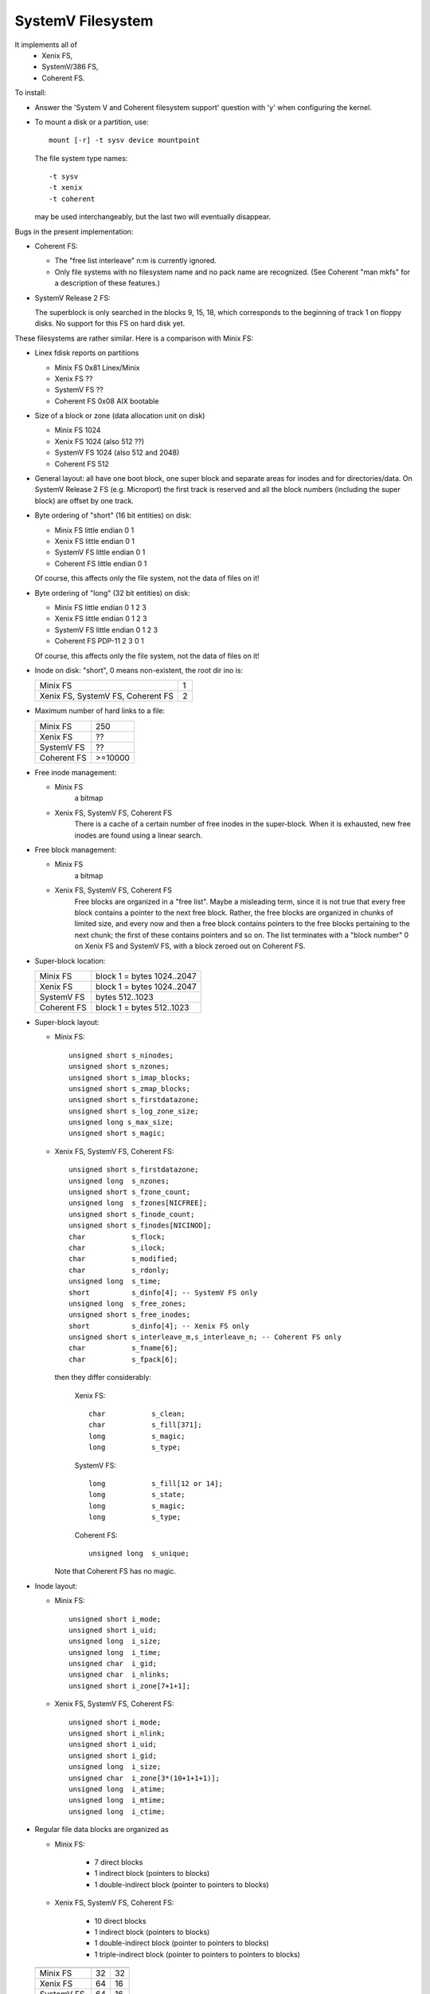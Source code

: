.. SPDX-License-Identifier: GPL-2.0

==================
SystemV Filesystem
==================

It implements all of
  - Xenix FS,
  - SystemV/386 FS,
  - Coherent FS.

To install:

* Answer the 'System V and Coherent filesystem support' question with 'y'
  when configuring the kernel.
* To mount a disk or a partition, use::

    mount [-r] -t sysv device mountpoint

  The file system type names::

               -t sysv
               -t xenix
               -t coherent

  may be used interchangeably, but the last two will eventually disappear.

Bugs in the present implementation:

- Coherent FS:

  - The "free list interleave" n:m is currently ignored.
  - Only file systems with no filesystem name and no pack name are recognized.
    (See Coherent "man mkfs" for a description of these features.)

- SystemV Release 2 FS:

  The superblock is only searched in the blocks 9, 15, 18, which
  corresponds to the beginning of track 1 on floppy disks. No support
  for this FS on hard disk yet.


These filesystems are rather similar. Here is a comparison with Minix FS:

* Linex fdisk reports on partitions

  - Minix FS     0x81 Linex/Minix
  - Xenix FS     ??
  - SystemV FS   ??
  - Coherent FS  0x08 AIX bootable

* Size of a block or zone (data allocation unit on disk)

  - Minix FS     1024
  - Xenix FS     1024 (also 512 ??)
  - SystemV FS   1024 (also 512 and 2048)
  - Coherent FS   512

* General layout: all have one boot block, one super block and
  separate areas for inodes and for directories/data.
  On SystemV Release 2 FS (e.g. Microport) the first track is reserved and
  all the block numbers (including the super block) are offset by one track.

* Byte ordering of "short" (16 bit entities) on disk:

  - Minix FS     little endian  0 1
  - Xenix FS     little endian  0 1
  - SystemV FS   little endian  0 1
  - Coherent FS  little endian  0 1

  Of course, this affects only the file system, not the data of files on it!

* Byte ordering of "long" (32 bit entities) on disk:

  - Minix FS     little endian  0 1 2 3
  - Xenix FS     little endian  0 1 2 3
  - SystemV FS   little endian  0 1 2 3
  - Coherent FS  PDP-11         2 3 0 1

  Of course, this affects only the file system, not the data of files on it!

* Inode on disk: "short", 0 means non-existent, the root dir ino is:

  =================================  ==
  Minix FS                            1
  Xenix FS, SystemV FS, Coherent FS   2
  =================================  ==

* Maximum number of hard links to a file:

  ===========  =========
  Minix FS     250
  Xenix FS     ??
  SystemV FS   ??
  Coherent FS  >=10000
  ===========  =========

* Free inode management:

  - Minix FS
      a bitmap
  - Xenix FS, SystemV FS, Coherent FS
      There is a cache of a certain number of free inodes in the super-block.
      When it is exhausted, new free inodes are found using a linear search.

* Free block management:

  - Minix FS
      a bitmap
  - Xenix FS, SystemV FS, Coherent FS
      Free blocks are organized in a "free list". Maybe a misleading term,
      since it is not true that every free block contains a pointer to
      the next free block. Rather, the free blocks are organized in chunks
      of limited size, and every now and then a free block contains pointers
      to the free blocks pertaining to the next chunk; the first of these
      contains pointers and so on. The list terminates with a "block number"
      0 on Xenix FS and SystemV FS, with a block zeroed out on Coherent FS.

* Super-block location:

  ===========  ==========================
  Minix FS     block 1 = bytes 1024..2047
  Xenix FS     block 1 = bytes 1024..2047
  SystemV FS   bytes 512..1023
  Coherent FS  block 1 = bytes 512..1023
  ===========  ==========================

* Super-block layout:

  - Minix FS::

                    unsigned short s_ninodes;
                    unsigned short s_nzones;
                    unsigned short s_imap_blocks;
                    unsigned short s_zmap_blocks;
                    unsigned short s_firstdatazone;
                    unsigned short s_log_zone_size;
                    unsigned long s_max_size;
                    unsigned short s_magic;

  - Xenix FS, SystemV FS, Coherent FS::

                    unsigned short s_firstdatazone;
                    unsigned long  s_nzones;
                    unsigned short s_fzone_count;
                    unsigned long  s_fzones[NICFREE];
                    unsigned short s_finode_count;
                    unsigned short s_finodes[NICINOD];
                    char           s_flock;
                    char           s_ilock;
                    char           s_modified;
                    char           s_rdonly;
                    unsigned long  s_time;
                    short          s_dinfo[4]; -- SystemV FS only
                    unsigned long  s_free_zones;
                    unsigned short s_free_inodes;
                    short          s_dinfo[4]; -- Xenix FS only
                    unsigned short s_interleave_m,s_interleave_n; -- Coherent FS only
                    char           s_fname[6];
                    char           s_fpack[6];

    then they differ considerably:

        Xenix FS::

                    char           s_clean;
                    char           s_fill[371];
                    long           s_magic;
                    long           s_type;

        SystemV FS::

                    long           s_fill[12 or 14];
                    long           s_state;
                    long           s_magic;
                    long           s_type;

        Coherent FS::

                    unsigned long  s_unique;

    Note that Coherent FS has no magic.

* Inode layout:

  - Minix FS::

                    unsigned short i_mode;
                    unsigned short i_uid;
                    unsigned long  i_size;
                    unsigned long  i_time;
                    unsigned char  i_gid;
                    unsigned char  i_nlinks;
                    unsigned short i_zone[7+1+1];

  - Xenix FS, SystemV FS, Coherent FS::

                    unsigned short i_mode;
                    unsigned short i_nlink;
                    unsigned short i_uid;
                    unsigned short i_gid;
                    unsigned long  i_size;
                    unsigned char  i_zone[3*(10+1+1+1)];
                    unsigned long  i_atime;
                    unsigned long  i_mtime;
                    unsigned long  i_ctime;


* Regular file data blocks are organized as

  - Minix FS:

             - 7 direct blocks
	     - 1 indirect block (pointers to blocks)
             - 1 double-indirect block (pointer to pointers to blocks)

  - Xenix FS, SystemV FS, Coherent FS:

             - 10 direct blocks
             -  1 indirect block (pointers to blocks)
             -  1 double-indirect block (pointer to pointers to blocks)
             -  1 triple-indirect block (pointer to pointers to pointers to blocks)


  ===========  ==========   ================
               Inode size   inodes per block
  ===========  ==========   ================
  Minix FS        32        32
  Xenix FS        64        16
  SystemV FS      64        16
  Coherent FS     64        8
  ===========  ==========   ================

* Directory entry on disk

  - Minix FS::

                    unsigned short inode;
                    char name[14/30];

  - Xenix FS, SystemV FS, Coherent FS::

                    unsigned short inode;
                    char name[14];

  ===========    ==============    =====================
                 Dir entry size    dir entries per block
  ===========    ==============    =====================
  Minix FS       16/32             64/32
  Xenix FS       16                64
  SystemV FS     16                64
  Coherent FS    16                32
  ===========    ==============    =====================

* How to implement symbolic links such that the host fsck doesn't scream:

  - Minix FS     normal
  - Xenix FS     kludge: as regular files with  chmod 1000
  - SystemV FS   ??
  - Coherent FS  kludge: as regular files with  chmod 1000


Notation: We often speak of a "block" but mean a zone (the allocation unit)
and not the disk driver's notion of "block".
